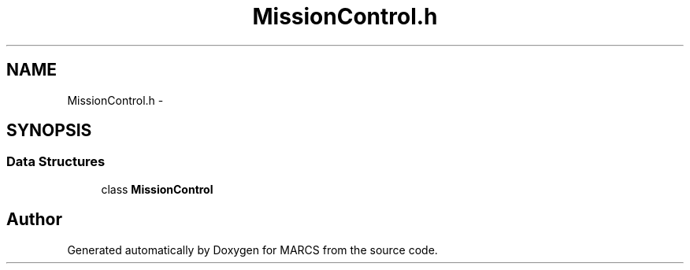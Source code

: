 .TH "MissionControl.h" 3 "Wed Sep 11 2013" "MARCS" \" -*- nroff -*-
.ad l
.nh
.SH NAME
MissionControl.h \- 
.SH SYNOPSIS
.br
.PP
.SS "Data Structures"

.in +1c
.ti -1c
.RI "class \fBMissionControl\fP"
.br
.in -1c
.SH "Author"
.PP 
Generated automatically by Doxygen for MARCS from the source code\&.
